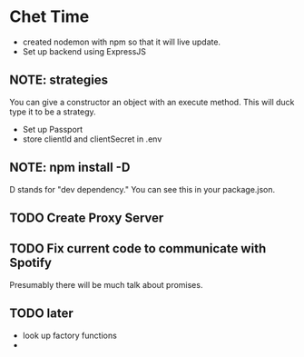 * Chet Time
- created nodemon with npm so that it will live update. 
- Set up backend using ExpressJS
** NOTE: strategies
You can give a constructor an object with an execute method. This will duck type it to be a strategy.
- Set up Passport
- store clientId and clientSecret in .env
** NOTE: npm install -D
D stands for "dev dependency." You can see this in your package.json. 
** TODO Create Proxy Server
** TODO Fix current code to communicate with Spotify
    Presumably there will be much talk about promises.
** TODO later
- look up factory functions
- 